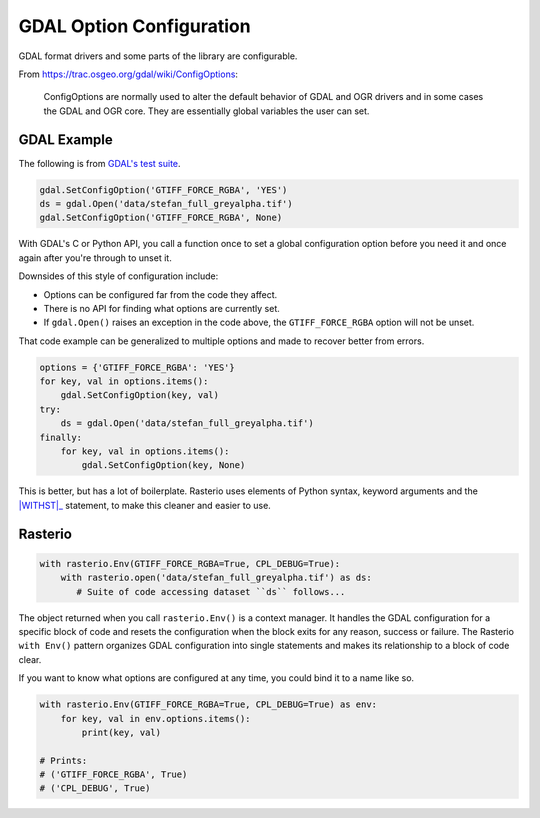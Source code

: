 GDAL Option Configuration
=========================

.. todo::

    Why to use Env() instead of drivers().

    When to use with rasterio.Env() instead of a bare rasterio.open()


GDAL format drivers and some parts of the library are configurable.

From https://trac.osgeo.org/gdal/wiki/ConfigOptions:

    ConfigOptions are normally used to alter the default behavior of GDAL
    and OGR drivers and in some cases the GDAL and OGR core. They are
    essentially global variables the user can set.

GDAL Example
------------

The following is from `GDAL's test suite <https://github.com/OSGeo/gdal/blob/0b75aa3c39e6d126439fb17eed939de39f6f3720/autotest/gcore/tiff_read.py#L117-L119>`__.

.. code-block:: python

    gdal.SetConfigOption('GTIFF_FORCE_RGBA', 'YES')
    ds = gdal.Open('data/stefan_full_greyalpha.tif')
    gdal.SetConfigOption('GTIFF_FORCE_RGBA', None)

With GDAL's C or Python API, you call a function once to set a global
configuration option before you need it and once again after you're through
to unset it.

Downsides of this style of configuration include:

- Options can be configured far from the code they affect.
- There is no API for finding what options are currently set.
- If ``gdal.Open()`` raises an exception in the code above, the
  ``GTIFF_FORCE_RGBA`` option will not be unset.

That code example can be generalized to multiple options and made to
recover better from errors.

.. code-block:: python

    options = {'GTIFF_FORCE_RGBA': 'YES'}
    for key, val in options.items():
        gdal.SetConfigOption(key, val)
    try:
        ds = gdal.Open('data/stefan_full_greyalpha.tif')
    finally:
        for key, val in options.items():
            gdal.SetConfigOption(key, None)

This is better, but has a lot of boilerplate. Rasterio uses elements of Python
syntax, keyword arguments and the |WITHST|_ statement, to make this cleaner
and easier to use.

Rasterio
--------

.. code-block:: python

    with rasterio.Env(GTIFF_FORCE_RGBA=True, CPL_DEBUG=True):
        with rasterio.open('data/stefan_full_greyalpha.tif') as ds:
           # Suite of code accessing dataset ``ds`` follows...

The object returned when you call ``rasterio.Env()`` is a context manager.  It
handles the GDAL configuration for a specific block of code and resets the
configuration when the block exits for any reason, success or failure. The
Rasterio ``with Env()`` pattern organizes GDAL configuration into single
statements and makes its relationship to a block of code clear.

If you want to know what options are configured at any time, you could bind it
to a name like so.

.. code-block:: python

    with rasterio.Env(GTIFF_FORCE_RGBA=True, CPL_DEBUG=True) as env:
        for key, val in env.options.items():
            print(key, val)

    # Prints:
    # ('GTIFF_FORCE_RGBA', True)
    # ('CPL_DEBUG', True)

.. |WITHST| replace: ``with``
.. _WITHST: https://docs.python.org/2/reference/compound_stmts.html#withhttps://docs.python.org/2/reference/compound_stmts
